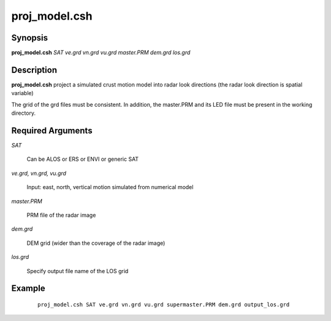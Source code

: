 .. index:: ! proj_model.csh 

**************
proj_model.csh
**************

Synopsis
--------
**proj_model.csh** *SAT ve.grd vn.grd vu.grd master.PRM dem.grd los.grd* 

Description
-----------
**proj_model.csh** project a simulated crust motion model into radar look directions (the radar look direction is spatial variable) 

The grid of the grd files must be consistent. In addition, the master.PRM and its LED file must be present in the working directory.

Required Arguments
------------------

*SAT*              

	Can be ALOS or ERS or ENVI or generic SAT

*ve.grd, vn.grd, vu.grd*      

	Input: east, north, vertical motion simulated from numerical model 

*master.PRM*          

	PRM file of the radar image

*dem.grd*             

	DEM grid (wider than the coverage of the radar image)

*los.grd*             

	Specify output file name of the LOS grid 


Example
-------
 ::

    proj_model.csh SAT ve.grd vn.grd vu.grd supermaster.PRM dem.grd output_los.grd  
